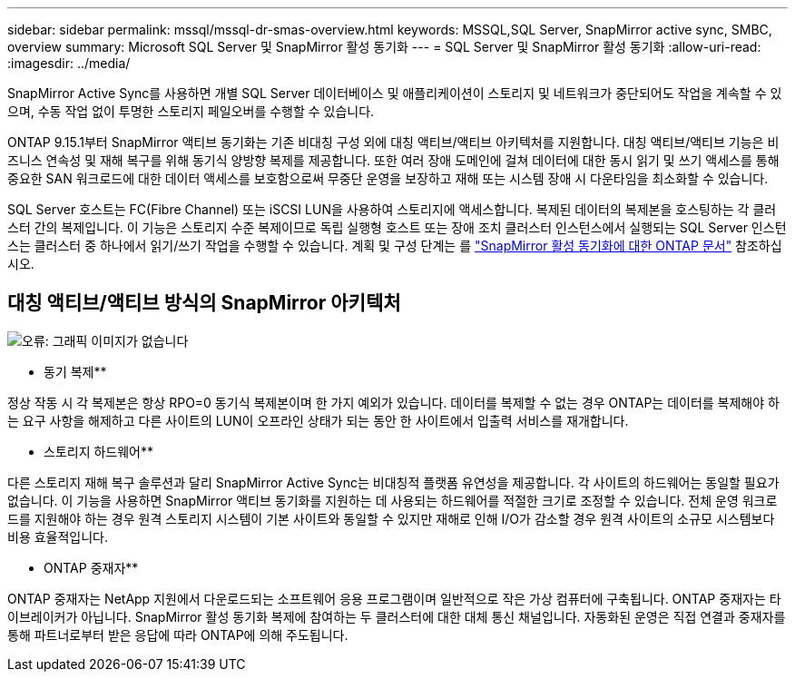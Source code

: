 ---
sidebar: sidebar 
permalink: mssql/mssql-dr-smas-overview.html 
keywords: MSSQL,SQL Server, SnapMirror active sync, SMBC, overview 
summary: Microsoft SQL Server 및 SnapMirror 활성 동기화 
---
= SQL Server 및 SnapMirror 활성 동기화
:allow-uri-read: 
:imagesdir: ../media/


[role="lead"]
SnapMirror Active Sync를 사용하면 개별 SQL Server 데이터베이스 및 애플리케이션이 스토리지 및 네트워크가 중단되어도 작업을 계속할 수 있으며, 수동 작업 없이 투명한 스토리지 페일오버를 수행할 수 있습니다.

ONTAP 9.15.1부터 SnapMirror 액티브 동기화는 기존 비대칭 구성 외에 대칭 액티브/액티브 아키텍처를 지원합니다. 대칭 액티브/액티브 기능은 비즈니스 연속성 및 재해 복구를 위해 동기식 양방향 복제를 제공합니다. 또한 여러 장애 도메인에 걸쳐 데이터에 대한 동시 읽기 및 쓰기 액세스를 통해 중요한 SAN 워크로드에 대한 데이터 액세스를 보호함으로써 무중단 운영을 보장하고 재해 또는 시스템 장애 시 다운타임을 최소화할 수 있습니다.

SQL Server 호스트는 FC(Fibre Channel) 또는 iSCSI LUN을 사용하여 스토리지에 액세스합니다. 복제된 데이터의 복제본을 호스팅하는 각 클러스터 간의 복제입니다. 이 기능은 스토리지 수준 복제이므로 독립 실행형 호스트 또는 장애 조치 클러스터 인스턴스에서 실행되는 SQL Server 인스턴스는 클러스터 중 하나에서 읽기/쓰기 작업을 수행할 수 있습니다. 계획 및 구성 단계는 를 link:https://docs.netapp.com/us-en/ontap/snapmirror-active-sync/["SnapMirror 활성 동기화에 대한 ONTAP 문서"] 참조하십시오.



== 대칭 액티브/액티브 방식의 SnapMirror 아키텍처

image:mssql-smas-architecture.png["오류: 그래픽 이미지가 없습니다"]

** 동기 복제**

정상 작동 시 각 복제본은 항상 RPO=0 동기식 복제본이며 한 가지 예외가 있습니다. 데이터를 복제할 수 없는 경우 ONTAP는 데이터를 복제해야 하는 요구 사항을 해제하고 다른 사이트의 LUN이 오프라인 상태가 되는 동안 한 사이트에서 입출력 서비스를 재개합니다.

** 스토리지 하드웨어**

다른 스토리지 재해 복구 솔루션과 달리 SnapMirror Active Sync는 비대칭적 플랫폼 유연성을 제공합니다. 각 사이트의 하드웨어는 동일할 필요가 없습니다. 이 기능을 사용하면 SnapMirror 액티브 동기화를 지원하는 데 사용되는 하드웨어를 적절한 크기로 조정할 수 있습니다. 전체 운영 워크로드를 지원해야 하는 경우 원격 스토리지 시스템이 기본 사이트와 동일할 수 있지만 재해로 인해 I/O가 감소할 경우 원격 사이트의 소규모 시스템보다 비용 효율적입니다.

** ONTAP 중재자**

ONTAP 중재자는 NetApp 지원에서 다운로드되는 소프트웨어 응용 프로그램이며 일반적으로 작은 가상 컴퓨터에 구축됩니다. ONTAP 중재자는 타이브레이커가 아닙니다. SnapMirror 활성 동기화 복제에 참여하는 두 클러스터에 대한 대체 통신 채널입니다. 자동화된 운영은 직접 연결과 중재자를 통해 파트너로부터 받은 응답에 따라 ONTAP에 의해 주도됩니다.
